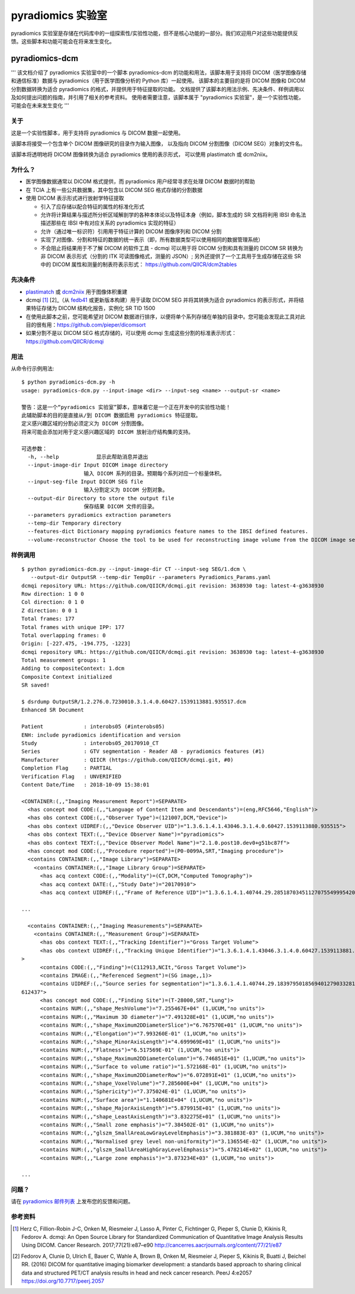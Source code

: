 .. _radiomics-labs-label:

================
pyradiomics 实验室
================

pyradiomics 实验室是存储在代码库中的一组探索性/实验性功能，但不是核心功能的一部分。我们欢迎用户对这些功能提供反馈。这些脚本和功能可能会在将来发生变化。

pyradiomics-dcm
---------------

'''
该文档介绍了 pyradiomics 实验室中的一个脚本 pyradiomics-dcm 的功能和用法，该脚本用于支持将 DICOM（医学图像存储和通信标准）数据与
pyradiomics（用于医学图像分析的 Python 库）一起使用。
该脚本的主要目的是将 DICOM 图像和 DICOM 分割数据转换为适合 pyradiomics 的格式，并提供用于特征提取的功能。
文档提供了该脚本的用法示例、先决条件、样例调用以及如何提出问题的指南，并引用了相关的参考资料。
使用者需要注意，该脚本属于 "pyradiomics 实验室"，是一个实验性功能，可能会在未来发生变化
'''

关于
#####

这是一个实验性脚本，用于支持将 pyradiomics 与 DICOM 数据一起使用。

该脚本将接受一个包含单个 DICOM 图像研究的目录作为输入图像，
以及指向 DICOM 分割图像（DICOM SEG）对象的文件名。

该脚本将透明地将 DICOM 图像转换为适合 pyradiomics 使用的表示形式，
可以使用 plastimatch 或 dcm2niix。

为什么？
#######

* 医学图像数据通常以 DICOM 格式提供，而 pyradiomics 用户经常寻求在处理 DICOM 数据时的帮助
* 在 TCIA 上有一些公共数据集，其中包含以 DICOM SEG 格式存储的分割数据
* 使用 DICOM 表示形式进行放射学特征提取

  * 引入了应存储以配合特征的属性的标准化形式
  * 允许将计算结果与描述所分析区域解剖学的各种本体论以及特征本身（例如，脚本生成的 SR 文档将利用 IBSI 命名法描述那些在 IBSI 中有对应关系的 pyradiomics 实现的特征）
  * 允许（通过唯一标识符）引用用于特征计算的 DICOM 图像序列和 DICOM 分割
  * 实现了对图像、分割和特征的数据的统一表示（即，所有数据类型可以使用相同的数据管理系统）
  * 不会阻止将结果用于不了解 DICOM 的软件工具 - dcmqi 可以用于将 DICOM 分割和具有测量的 DICOM SR 转换为非 DICOM 表示形式（分割的 ITK 可读图像格式，测量的 JSON）; 另外还提供了一个工具用于生成存储在这些 SR 中的 DICOM 属性和测量的制表符表示形式：
    https://github.com/QIICR/dcm2tables

先决条件
##########

* `plastimatch <http://plastimatch.org/plastimatch.html>`_ 或 `dcm2niix <https://github.com/rordenlab/dcm2niix>`_ 用于图像体积重建
* dcmqi [1]_ [2]_（从 `fedb41 <https://github.com/QIICR/dcmqi/commit/3638930723bf1a239515409c1f9ec886a9fedb41>`_ 或更新版本构建）用于读取 DICOM SEG 并将其转换为适合 pyradiomics 的表示形式，并将结果特征存储为 DICOM 结构化报告，实例化 SR TID 1500
* 在使用此脚本之前，您可能希望对 DICOM 数据进行排序，以便将单个系列存储在单独的目录中。您可能会发现此工具对此目的很有用：https://github.com/pieper/dicomsort
* 如果分割不是以 DICOM SEG 格式存储的，可以使用 dcmqi 生成这些分割的标准表示形式：https://github.com/QIICR/dcmqi

用法
#####

从命令行示例用法::

    $ python pyradiomics-dcm.py -h
    usage: pyradiomics-dcm.py --input-image <dir> --input-seg <name> --output-sr <name>

    警告：这是一个“pyradiomics 实验室”脚本，意味着它是一个正在开发中的实验性功能！
    此辅助脚本的目的是直接从/到 DICOM 数据启用 pyradiomics 特征提取。
    定义感兴趣区域的分割必须定义为 DICOM 分割图像。
    将来可能会添加对用于定义感兴趣区域的 DICOM 放射治疗结构集的支持。

    可选参数：
      -h, --help            显示此帮助消息并退出
      --input-image-dir Input DICOM image directory
                        输入 DICOM 系列的目录。预期每个系列对应一个标量体积。
      --input-seg-file Input DICOM SEG file
                        输入分割定义为 DICOM 分割对象。
      --output-dir Directory to store the output file
                        保存结果 DICOM 文件的目录。
      --parameters pyradiomics extraction parameters
      --temp-dir Temporary directory
      --features-dict Dictionary mapping pyradiomics feature names to the IBSI defined features.
      --volume-reconstructor Choose the tool to be used for reconstructing image volume from the DICOM image series. Allowed options are plastimatch or dcm2niix (should be installed on the system). plastimatch will be used by default.

样例调用
###########

::

    $ python pyradiomics-dcm.py --input-image-dir CT --input-seg SEG/1.dcm \
       --output-dir OutputSR --temp-dir TempDir --parameters Pyradiomics_Params.yaml
    dcmqi repository URL: https://github.com/QIICR/dcmqi.git revision: 3638930 tag: latest-4-g3638930
    Row direction: 1 0 0
    Col direction: 0 1 0
    Z direction: 0 0 1
    Total frames: 177
    Total frames with unique IPP: 177
    Total overlapping frames: 0
    Origin: [-227.475, -194.775, -1223]
    dcmqi repository URL: https://github.com/QIICR/dcmqi.git revision: 3638930 tag: latest-4-g3638930
    Total measurement groups: 1
    Adding to compositeContext: 1.dcm
    Composite Context initialized
    SR saved!

    $ dsrdump OutputSR/1.2.276.0.7230010.3.1.4.0.60427.1539113881.935517.dcm
    Enhanced SR Document

    Patient             : interobs05 (#interobs05)
    ENH: include pyradiomics identification and version
    Study               : interobs05_20170910_CT
    Series              : GTV segmentation - Reader AB - pyradiomics features (#1)
    Manufacturer        : QIICR (https://github.com/QIICR/dcmqi.git, #0)
    Completion Flag     : PARTIAL
    Verification Flag   : UNVERIFIED
    Content Date/Time   : 2018-10-09 15:38:01

    <CONTAINER:(,,"Imaging Measurement Report")=SEPARATE>
      <has concept mod CODE:(,,"Language of Content Item and Descendants")=(eng,RFC5646,"English")>
      <has obs context CODE:(,,"Observer Type")=(121007,DCM,"Device")>
      <has obs context UIDREF:(,,"Device Observer UID")="1.3.6.1.4.1.43046.3.1.4.0.60427.1539113880.935515">
      <has obs context TEXT:(,,"Device Observer Name")="pyradiomics">
      <has obs context TEXT:(,,"Device Observer Model Name")="2.1.0.post10.dev0+g51bc87f">
      <has concept mod CODE:(,,"Procedure reported")=(P0-0099A,SRT,"Imaging procedure")>
      <contains CONTAINER:(,,"Image Library")=SEPARATE>
        <contains CONTAINER:(,,"Image Library Group")=SEPARATE>
          <has acq context CODE:(,,"Modality")=(CT,DCM,"Computed Tomography")>
          <has acq context DATE:(,,"Study Date")="20170910">
          <has acq context UIDREF:(,,"Frame of Reference UID")="1.3.6.1.4.1.40744.29.28518703451127075549995420991770873582">

    ...

      <contains CONTAINER:(,,"Imaging Measurements")=SEPARATE>
        <contains CONTAINER:(,,"Measurement Group")=SEPARATE>
          <has obs context TEXT:(,,"Tracking Identifier")="Gross Target Volume">
          <has obs context UIDREF:(,,"Tracking Unique Identifier")="1.3.6.1.4.1.43046.3.1.4.0.60427.1539113881.935516"
    >
          <contains CODE:(,,"Finding")=(C112913,NCIt,"Gross Target Volume")>
          <contains IMAGE:(,,"Referenced Segment")=(SG image,,1)>
          <contains UIDREF:(,,"Source series for segmentation")="1.3.6.1.4.1.40744.29.18397950185694012790332812250603
    612437">
          <has concept mod CODE:(,,"Finding Site")=(T-28000,SRT,"Lung")>
          <contains NUM:(,,"shape_MeshVolume")="7.255467E+04" (1,UCUM,"no units")>
          <contains NUM:(,,"Maximum 3D diameter")="7.491328E+01" (1,UCUM,"no units")>
          <contains NUM:(,,"shape_Maximum2DDiameterSlice")="6.767570E+01" (1,UCUM,"no units")>
          <contains NUM:(,,"Elongation")="7.993260E-01" (1,UCUM,"no units")>
          <contains NUM:(,,"shape_MinorAxisLength")="4.699969E+01" (1,UCUM,"no units")>
          <contains NUM:(,,"Flatness")="6.517569E-01" (1,UCUM,"no units")>
          <contains NUM:(,,"shape_Maximum2DDiameterColumn")="6.746851E+01" (1,UCUM,"no units")>
          <contains NUM:(,,"Surface to volume ratio")="1.572168E-01" (1,UCUM,"no units")>
          <contains NUM:(,,"shape_Maximum2DDiameterRow")="6.072891E+01" (1,UCUM,"no units")>
          <contains NUM:(,,"shape_VoxelVolume")="7.285600E+04" (1,UCUM,"no units")>
          <contains NUM:(,,"Sphericity")="7.375024E-01" (1,UCUM,"no units")>
          <contains NUM:(,,"Surface area")="1.140681E+04" (1,UCUM,"no units")>
          <contains NUM:(,,"shape_MajorAxisLength")="5.879915E+01" (1,UCUM,"no units")>
          <contains NUM:(,,"shape_LeastAxisLength")="3.832275E+01" (1,UCUM,"no units")>
          <contains NUM:(,,"Small zone emphasis")="7.384502E-01" (1,UCUM,"no units")>
          <contains NUM:(,,"glszm_SmallAreaLowGrayLevelEmphasis")="3.381883E-03" (1,UCUM,"no units")>
          <contains NUM:(,,"Normalised grey level non-uniformity")="3.136554E-02" (1,UCUM,"no units")>
          <contains NUM:(,,"glszm_SmallAreaHighGrayLevelEmphasis")="5.478214E+02" (1,UCUM,"no units")>
          <contains NUM:(,,"Large zone emphasis")="3.873234E+03" (1,UCUM,"no units")>

    ...

问题？
#######

请在 `pyradiomics 邮件列表 <https://groups.google.com/forum/#!forum/pyradiomics>`_ 上发布您的反馈和问题。

参考资料
###########

.. [1] Herz C, Fillion-Robin J-C, Onken M, Riesmeier J, Lasso A, Pinter C, Fichtinger G, Pieper S, Clunie D, Kikinis R,
  Fedorov A. dcmqi: An Open Source Library for Standardized Communication of Quantitative Image Analysis Results Using
  DICOM. Cancer Research. 2017;77(21):e87–e90 http://cancerres.aacrjournals.org/content/77/21/e87
.. [2] Fedorov A, Clunie D, Ulrich E, Bauer C, Wahle A, Brown B, Onken M, Riesmeier J, Pieper S, Kikinis R, Buatti J,
  Beichel RR. (2016) DICOM for quantitative imaging biomarker development: a standards based approach to sharing
  clinical data and structured PET/CT analysis results in head and neck cancer research.
  PeerJ 4:e2057 https://doi.org/10.7717/peerj.2057
